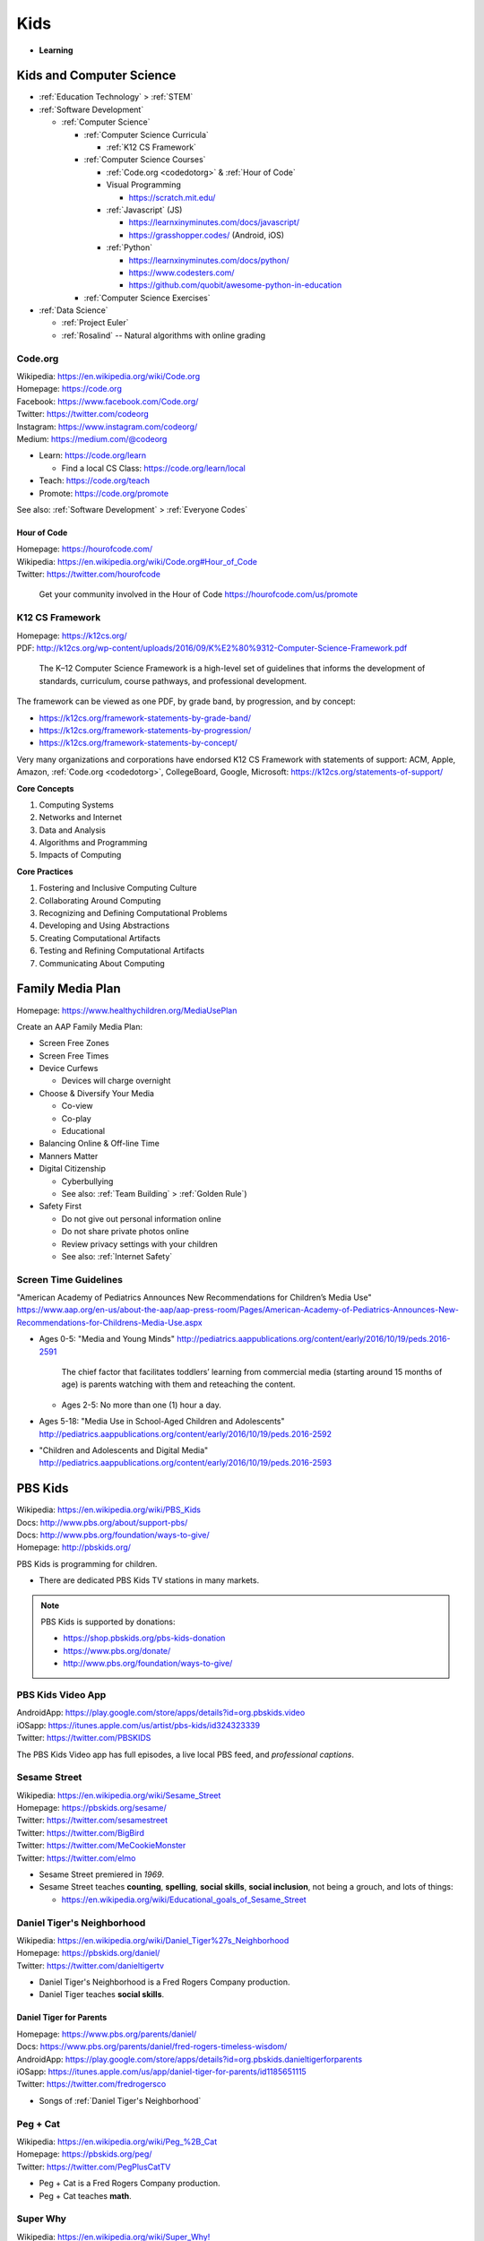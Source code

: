 
===============
Kids
===============
- **Learning**


.. index:: Kids and Computer Science
.. _kids and computer science:

Kids and Computer Science
==========================
- :ref:`Education Technology` > :ref:`STEM`
- :ref:`Software Development`

  - :ref:`Computer Science`
 
    - :ref:`Computer Science Curricula`

      - :ref:`K12 CS Framework`

    - :ref:`Computer Science Courses`

      - :ref:`Code.org <codedotorg>` & :ref:`Hour of Code`
      - Visual Programming
      
        - https://scratch.mit.edu/
      
      - :ref:`Javascript` (JS)

        - https://learnxinyminutes.com/docs/javascript/
        - https://grasshopper.codes/ (Android, iOS)

      - :ref:`Python`
        
        - https://learnxinyminutes.com/docs/python/
        - https://www.codesters.com/
        - https://github.com/quobit/awesome-python-in-education

    - :ref:`Computer Science Exercises`
    
- :ref:`Data Science`

  - :ref:`Project Euler`
  - :ref:`Rosalind` -- Natural algorithms with online grading


.. index:: Code.org
.. _codeorg:
.. _codedotorg:

Code.org
---------
| Wikipedia: https://en.wikipedia.org/wiki/Code.org
| Homepage: https://code.org
| Facebook: https://www.facebook.com/Code.org/
| Twitter: https://twitter.com/codeorg
| Instagram: https://www.instagram.com/codeorg/
| Medium: https://medium.com/@codeorg

- Learn: https://code.org/learn

  - Find a local CS Class: https://code.org/learn/local

- Teach: https://code.org/teach
- Promote: https://code.org/promote

See also: :ref:`Software Development` > :ref:`Everyone Codes`


.. index:: Hour of Code
.. _hour of code:

Hour of Code
^^^^^^^^^^^^^
| Homepage: https://hourofcode.com/
| Wikipedia: https://en.wikipedia.org/wiki/Code.org#Hour_of_Code
| Twitter: https://twitter.com/hourofcode

   Get your community involved in the Hour of Code
   https://hourofcode.com/us/promote


.. index:: K12 CS Framework
.. _k12 cs framework:

K12 CS Framework
------------------
| Homepage: https://k12cs.org/
| PDF: http://k12cs.org/wp-content/uploads/2016/09/K%E2%80%9312-Computer-Science-Framework.pdf

   The K–12 Computer Science Framework is a high-level set of guidelines
   that informs the development of standards, curriculum, course
   pathways, and professional development.

The framework can be viewed as one PDF, by grade band, by progression,
and by concept:

- https://k12cs.org/framework-statements-by-grade-band/
- https://k12cs.org/framework-statements-by-progression/
- https://k12cs.org/framework-statements-by-concept/

Very many organizations and corporations have endorsed K12 CS Framework
with statements of support:
ACM,
Apple, Amazon, :ref:`Code.org <codedotorg>`, CollegeBoard, Google, Microsoft:
https://k12cs.org/statements-of-support/


**Core Concepts**

1. Computing Systems
2. Networks and Internet
3. Data and Analysis
4. Algorithms and Programming
5. Impacts of Computing

**Core Practices**

1. Fostering and Inclusive Computing Culture
2. Collaborating Around Computing
3. Recognizing and Defining Computational Problems
4. Developing and Using Abstractions
5. Creating Computational Artifacts
6. Testing and Refining Computational Artifacts
7. Communicating About Computing


.. index:: Family Media Plan
.. _family media plan:

Family Media Plan
==================
| Homepage: https://www.healthychildren.org/MediaUsePlan

Create an AAP Family Media Plan:

- Screen Free Zones
- Screen Free Times
- Device Curfews

  - Devices will charge overnight

- Choose & Diversify Your Media

  - Co-view
  - Co-play
  - Educational

- Balancing Online & Off-line Time
- Manners Matter
- Digital Citizenship

  - Cyberbullying
  - See also: :ref:`Team Building` > :ref:`Golden Rule`)

- Safety First

  - Do not give out personal information online
  - Do not share private photos online
  - Review privacy settings with your children
  - See also: :ref:`Internet Safety`


.. index:: Screen time guidelines 
.. _screen time guidelines:

Screen Time Guidelines 
-----------------------

"American Academy of Pediatrics Announces New Recommendations for
Children’s Media Use" 
https://www.aap.org/en-us/about-the-aap/aap-press-room/Pages/American-Academy-of-Pediatrics-Announces-New-Recommendations-for-Childrens-Media-Use.aspx

- Ages 0-5:
  "Media and Young Minds"
  http://pediatrics.aappublications.org/content/early/2016/10/19/peds.2016-2591

     The chief factor that facilitates toddlers’ learning from
     commercial media (starting around 15 months of age) is parents
     watching with them and reteaching the content.

  - Ages 2-5: No more than one (1) hour a day.

- Ages 5-18:
  "Media Use in School-Aged Children and Adolescents"
  http://pediatrics.aappublications.org/content/early/2016/10/19/peds.2016-2592


- "Children and Adolescents and Digital Media"
  http://pediatrics.aappublications.org/content/early/2016/10/19/peds.2016-2593


.. index:: PBS Kids
.. _pbs kids:

PBS Kids
============
| Wikipedia: https://en.wikipedia.org/wiki/PBS_Kids
| Docs: http://www.pbs.org/about/support-pbs/
| Docs: http://www.pbs.org/foundation/ways-to-give/
| Homepage: http://pbskids.org/

PBS Kids is programming for children.

- There are dedicated PBS Kids TV stations in many markets.

.. note:: PBS Kids is supported by donations:

   - https://shop.pbskids.org/pbs-kids-donation
   - https://www.pbs.org/donate/
   - http://www.pbs.org/foundation/ways-to-give/


.. index:: PBS Kids Video App
.. _pbs kids video app:

PBS Kids Video App
------------------
| AndroidApp: https://play.google.com/store/apps/details?id=org.pbskids.video
| iOSapp: https://itunes.apple.com/us/artist/pbs-kids/id324323339
| Twitter: https://twitter.com/PBSKIDS

The PBS Kids Video app has full episodes, a live local PBS feed,
and *professional captions*.


.. index:: Sesame Street
.. _sesame street:

Sesame Street
--------------
| Wikipedia: https://en.wikipedia.org/wiki/Sesame_Street
| Homepage: https://pbskids.org/sesame/
| Twitter: https://twitter.com/sesamestreet
| Twitter: https://twitter.com/BigBird
| Twitter: https://twitter.com/MeCookieMonster
| Twitter: https://twitter.com/elmo

- Sesame Street premiered in *1969*.
- Sesame Street teaches **counting**, **spelling**,
  **social skills**, **social inclusion**, not being a grouch,
  and lots of things:

  - https://en.wikipedia.org/wiki/Educational_goals_of_Sesame_Street


.. index:: Daniel Tiger's Neighborhood
.. _daniel tigers neighborhood:

Daniel Tiger's Neighborhood
-----------------------------
| Wikipedia: https://en.wikipedia.org/wiki/Daniel_Tiger%27s_Neighborhood
| Homepage: https://pbskids.org/daniel/
| Twitter: https://twitter.com/danieltigertv

- Daniel Tiger's Neighborhood is a Fred Rogers Company production.
- Daniel Tiger teaches **social skills**.


.. index:: Daniel Tiger for Parents
.. _daniel tiger for parents:

Daniel Tiger for Parents
^^^^^^^^^^^^^^^^^^^^^^^^^
| Homepage: https://www.pbs.org/parents/daniel/
| Docs: https://www.pbs.org/parents/daniel/fred-rogers-timeless-wisdom/
| AndroidApp: https://play.google.com/store/apps/details?id=org.pbskids.danieltigerforparents
| iOSapp: https://itunes.apple.com/us/app/daniel-tiger-for-parents/id1185651115
| Twitter: https://twitter.com/fredrogersco

- Songs of :ref:`Daniel Tiger's Neighborhood`


.. index:: Peg + Cat
.. _peg cat:

Peg + Cat
----------
| Wikipedia: https://en.wikipedia.org/wiki/Peg_%2B_Cat
| Homepage: https://pbskids.org/peg/
| Twitter: https://twitter.com/PegPlusCatTV

- Peg + Cat is a Fred Rogers Company production.
- Peg + Cat teaches **math**.


.. index:: Super Why
.. _super why:

Super Why
----------
| Wikipedia: `<https://en.wikipedia.org/wiki/Super_Why!>`__
| Homepage: http://pbskids.org/superwhy/

- Super Why teaches **letters**, **words**, and **reading**.


.. index:: Ready Jet Go!
.. _ready jet go:

Ready Jet Go!
--------------
| Wikipedia: https://en.wikipedia.org/wiki/Ready_Jet_Go!
| Homepage: http://pbskids.org/readyjetgo/

- Ready Jet Go! teaches **science** like **physics** and **space**,
  and interpersonal dynamics.
- NASA's Jet Propulsion Laboratory (JPL)


.. index:: Wild Kratts
.. _wild kratts:

Wild Kratts
-------------
| Wikipedia: https://en.wikipedia.org/wiki/Wild_Kratts
| Homepage: https://www.pbskids.org/wildkratts/

- Wild Kratts teaches about **animals** and our environment.
- What is it like to *be* the animals?
- What are their habitats like?
- What do they eat?


.. index:: Odd Squad
.. _odd squad:

Odd Squad
----------
| Wikipedia: `<https://en.wikipedia.org/wiki/Odd_Squad_(TV_series)>`__
| Homepage: https://pbskids.org/oddsquad/

- Odd Squad teaches basic **math** and **critical reasoning**.
- Odd Squad is a Fred Rogers Company production.


.. index:: Documentaries
.. _documentaries:

Documentaries
===============
It's important for us to understand the systems within which
the systems we build survive.


.. index:: Cosmos
.. _cosmos:

Cosmos
--------

.. index:: Cosmos: A Personal Voyage
.. _cosmos a personal voyage:

Cosmos: A Personal Voyage 
^^^^^^^^^^^^^^^^^^^^^^^^^^
| Wikipedia: https://en.wikipedia.org/wiki/Cosmos:_A_Personal_Voyage
| Homepage: http://carlsagan.com/

- First aired on :ref:`PBS` in 1980


.. index:: Cosmos: A Spacetime Odyssey
.. _cosmos a spacetime odyssey:

Cosmos: A Spacetime Odyssey
^^^^^^^^^^^^^^^^^^^^^^^^^^^^^
| Wikipedia: https://en.wikipedia.org/wiki/Cosmos:_A_Spacetime_Odyssey
| Homepage: http://channel.nationalgeographic.com/cosmos-a-spacetime-odyssey/

- First aired on National Geographic channel in 2014
- A sequel series will air in 2019


.. index:: One Strange Rock
.. _one strange rock:

One Strange Rock
-----------------
| Wikipedia: `<https://en.wikipedia.org/wiki/One_Strange_Rock_(TV_series)>`__
| Homepage: http://channel.nationalgeographic.com/one-strange-rock/


.. index:: Blue Planet II
.. _blue planet ii:

Blue Planet II
---------------
| Wikipedia: https://en.wikipedia.org/wiki/Blue_Planet_II
| Homepage: http://www.bbcearth.com/blueplanet2/


.. index:: Planet Earth II
.. _planet earth ii:

Planet Earth II
-----------------
| Wikipedia: https://en.wikipedia.org/wiki/Planet_Earth_II
| Homepage: http://www.bbcearth.com/planetearth2/


.. index:: March of the Penguins
.. _march of the penguins:

March of the Penguins
----------------------
| Wikipedia: https://en.wikipedia.org/wiki/March_of_the_Penguins

- https://en.wikipedia.org/wiki/March_of_the_Penguins#Political_and_social_interpretations


.. index:: YouTube Kids
.. _youtube kids:

YouTube Kids
==============
| Wikipedia: https://en.wikipedia.org/wiki/YouTube_Kids
| AndroidApp: https://play.google.com/store/apps/details?id=com.google.android.apps.youtube.kids
| iOSapp: https://itunes.apple.com/us/app/youtube-kids/id936971630


.. index:: Khan Academy
.. _khan academy:

Khan Academy
==============
| Wikipedia: https://en.wikipedia.org/wiki/Khan_Academy
| Homepage: https://www.khanacademy.org/
| AndroidApp: https://play.google.com/store/apps/details?id=org.khanacademy.android
| iOSapp: https://itunes.apple.com/us/app/khan-academy/id469863705
| YouTube: https://www.youtube.com/user/khanacademy
| Twitter: https://twitter.com/khanacademy


- Khan Academy has :ref:`SAT`,
  :ref:`MCAT`, 
  :ref:`GMAT`,
  :ref:`IIT-JEE`,
  :ref:`NCLEX-RN`,
  and
  :ref:`LSAT` test prep videos
  and exercises.
- There is a map of Common Core math to Khan Academy math materials
  for K-8 and highschool:
  https://www.khanacademy.org/commoncore/map

  As well as a EurekaMath/EngageNY (New York) math curriculum
  for 3-8 and highschcool:
  https://www.khanacademy.org/math/engageny
- There are lots of great subjects to learn and review with Khan
  Academy; including a number of :ref:`Advanced Placement (AP)
  <ap>` courses:

  - AP Calculus, AP Statistics
  - AP Physics, AP Chemistry, AP Biology
  - AP World History, AP US History, AP US Government, AP Art History
  - AP Microeconomics, AP Macroeconomics
  - https://www.khanacademy.org/computing
  - https://www.khanacademy.org/hourofcode (:ref:`Code.org`)

- All Khan Academy content is Creative Commons BY-NC-SA licensed.

  It is perfectly okay to use Khan Academy content in schools and
  universities.

.. note:: Khan Academy is funded entirely by donations:

   https://www.khanacademy.org/donate


.. index:: Khan Academy Kids
.. _khan academy kids:

Khan Academy Kids
-------------------
| Wikipedia: 
| Homepage: https://www.khanacademy.org/kids
| iOSapp: https://itunes.apple.com/app/apple-store/id1378467217
| AndroidApp: https://play.google.com/store/apps/details?id=org.khankids.android
| AmazonApp: http://www.amazon.com/gp/mas/dl/android?p=org.khankids.android

Khan Academy Kids is an app for kids from TODO years

There are also some Early Math exercises on regular Khan Academy:

- https://www.khanacademy.org/math/early-math
- https://www.youtube.com/channel/UCs8a-pNM8EHKKU28XQLetLw


.. index:: Khan Academy SAT prep
.. _khan academy sat prep:

Khan Academy SAT prep
-----------------------
:ref:`SAT`

- https://www.khanacademy.org/test-prep/sat
- https://www.khanacademy.org/test-prep/sat/sat-math-practice
- https://www.khanacademy.org/test-prep/sat/sat-reading-writing-practice
- https://www.khanacademy.org/test-prep/sat/new-sat-tips-planning
- https://www.khanacademy.org/test-prep/sat/full-length-sat-1



.. index:: Google Family Link
.. _google family link:

Google Family Link
===================
| Homepage: https://families.google.com/familylink/
| Docs: https://support.google.com/families
| AndroidApp: https://play.google.com/store/apps/details?id=com.google.android.apps.kids.familylink
| iOSapp: https://itunes.apple.com/us/app/google-family-link/id1150085200

- App limits, screen time limits, device bedtime, content filters
- Block or allow certain sites
- Create account for kids under 13
- Android 7.0+\*


.. index:: Amazon FreeTime
.. _amazon freetime:

Amazon FreeTime
================
| Homepage: https://smile.amazon.com/Amazon-FreeTime-Unlimited-Monthly-Subscription/dp/B01I499BNA/
| AndroidApp: https://play.google.com/store/apps/details?id=com.amazon.tahoe

- "Amazon FreeTime Unlimited is an all-in-one subscription for kids that
  offers unlimited access to thousands of kid-friendly books, movies, TV
  shows, educational apps, and games."
- App limits, screen time limits, device bedtime, content filters
- Offline access
- No social media, no in-app purchases
- There's a kids version of the Kindle Fire tablets that has a case
- There are third-party cases with a handle and a stand


.. index:: Facebook Messenger Kids
.. _facebook messenger kids:

Facebook Messenger Kids
=======================
| Homepage: https://messengerkids.com/
| AndroidApp: https://play.google.com/store/apps/details?id=com.facebook.talk
| AmazonApp: https://www.amazon.com/gp/product/B0765MX9NB
| iOSapp: https://itunes.apple.com/us/app/messenger-kids/id1285713171

   Messenger Kids is a free video calling and messaging app designed for
   kids to connect with close friends and family from their tablet or
   smartphone. Kids can only connect with parent-approved contacts,
   which creates a more controlled environment. Group or one-on-one
   video calls with loved ones are more fun with interactive masks,
   reactions and sound effects.


.. note:: Facebook was originally for college students at approving
   colleges and universities with .edu email addresses.

   Facebook is now for the whole community.


.. index:: ABC Mouse
.. _abc mouse:

ABC Mouse
=========
| Wikipedia: https://en.wikipedia.org/wiki/ABCmouse.com_Early_Learning_Academy
| Homepage: https://www.abcmouse.com/
| AndroidApp: https://play.google.com/store/apps/details?id=mobi.abcmouse.academy_goo
| iOSapp: https://itunes.apple.com/us/app/abcmouse-com/id586328581
| YouTube: https://www.youtube.com/user/abcmouseofficial

- ABC Mouse is a reading, math, and social studies curriculum
  with a monthly subscription with apps for phone, tablet, and computer.
- Ages 2-8
- ABC Mouse sponsors :ref:`PBS Kids`


.. index:: SimCity: BuildIt
.. _simcity-buildit:

SimCity: BuildIt
=================
| Wikipedia: https://en.wikipedia.org/wiki/SimCity:_BuildIt
| Homepage: https://www.ea.com/games/simcity/simcity-buildit
| iOSApp: https://apps.apple.com/us/app/simcity-buildit/id913292932
| AndroidApp: https://play.google.com/store/apps/details?id=com.ea.game.simcitymobile_row
| AmazonApp: https://www.amazon.com/gp/mas/dl/android?asin=B00XJNMALC

SimCity: BuildIt is a city-building simulation game
that teaches about civil infrastructure (fire, water, police, health,
sewage, roads, public parks, property values)
commodities trading, production of raw materials and goods,
and opportunity cost.


.. index:: Mobile phone family plan GPS
.. _mobile phone family plan gps:

Mobile phone family plan GPS
=============================


.. index:: Internet Safety
.. _internet safety:

Internet Safety
==================
| Wikipedia: https://en.wikipedia.org/wiki/Internet_safety
| Wikipedia: https://simple.wikipedia.org/wiki/Internet_safety

- Academia created the Internet and the World Wide Web
  for sharing academic information; in ASCII.
- Sometimes, the best thing to do is to format or totally reset a
  computer. **Before formatting**, you should backup or have already
  backed up important data.
- :ref:`OpenDNS`, :ref:`Google Family Link`, and :ref:`Amazon FreeTime`
  are examples of family-safe internet filter services
  that do their best to avoid censoring the freedom of information
  necessary for a functioning democracy.
- Sometimes there a bad things in the world that moms and dads
  need to know about in order to make good decisions.


.. index:: Cybersecurity for all ages
.. _cybersecurity for all ages:

Cybersecurity for all ages
-----------------------------


.. index:: OWASP Juice Shop
.. _owasp juice shop:

OWASP Juice Shop
^^^^^^^^^^^^^^^^^
| Homepage: https://www.owasp.org/index.php/OWASP_Juice_Shop_Project

- OWASP Juice Shop is a deliberately vulnerable web application
  written with :ref:`NodeJS`.

   "Pwning OWASP Juice Shop" is the official companion guide for this
   project. It will give you a complete overview of the vulnerabilities
   found in the application including hints how to spot and exploit
   them. In the appendix you will even find complete step-by-step
   solutions to every challenge. 


.. index:: Internet Privacy
.. _internet privacy:

Internet Privacy
-----------------
| Wikipedia: https://en.wikipedia.org/wiki/Internet_privacy

- Regardless of the language in a site's privacy policy,
  assuming privacy on the internet is a bad assumption
  due to: legally authorized requests for information,
  security vulnerabilities,
- Information asymmetry is an assumption that tends not to hold over
  time. Is quantum information ever lost?

  - https://en.wikipedia.org/wiki/Black_hole_information_paradox
  - "Why Quantum Information is Never Destroyed | [PBS] Space Time"
    https://www.youtube.com/watch?v=HF-9Dy6iB_4

- In the US, ISPs can sell internet usage history.
  There was a bill specifically prohibiting such sale,
  which has since been cancelled by the current FCC administration.
- Law, Terms of Service, and Privacy Policies define how
  you and your kids' information can be used to pay for the cost of a
  service.
- There is need to investigate the world.
- There is need to keep people safe.
- See: :ref:`Safety Extensions`
- EFF (Electronic Frontiers Foundation) is generally on top of things.
  https://www.eff.org/


.. index:: COPPA
.. index:: Children's Online Privacy Protection Act

Children's Online Privacy Protection Act
^^^^^^^^^^^^^^^^^^^^^^^^^^^^^^^^^^^^^^^^
| Wikipedia: https://en.wikipedia.org/wiki/Children%27s_Online_Privacy_Protection_Act



.. index:: OpenDNS
.. _opendns:

OpenDNS
---------
| Wikipedia: https://en.wikipedia.org/wiki/OpenDNS
| Homepage: https://www.opendns.com/

- The free OpenDNS FamilyShield DNS IPs are::

   208.67.222.123
   208.67.220.123
   ::ffff:d043:de7b
   ::ffff:d043:dc7b

  https://www.opendns.com/setupguide/#familyshield

- OpenDNS VIP costs $20/yr for custom whitelists and log review.
- DNS resolver IPs
  can be set on the router or on a particular machine given admin rights.

  - DNS over HTTPS and DNS over TLS can bypass any DNS resolver
    configuration on the router.
  - CloudFlare DNS::

     1.1.1.1
     1.0.0.1
     2606:4700:4700::1111
     2606:4700:4700::1001

    https://1.1.1.1/

  - Google DNS::

     8.8.8.8
     8.8.4.4
     2001:4860:4860::8888
     2001:4860:4860::8844

    https://developers.google.com/speed/public-dns/

- Cisco purchased OpenDNS in 2015.
- You can tell whether OpenDNS is configured from:
  https://welcome.opendns.com/


